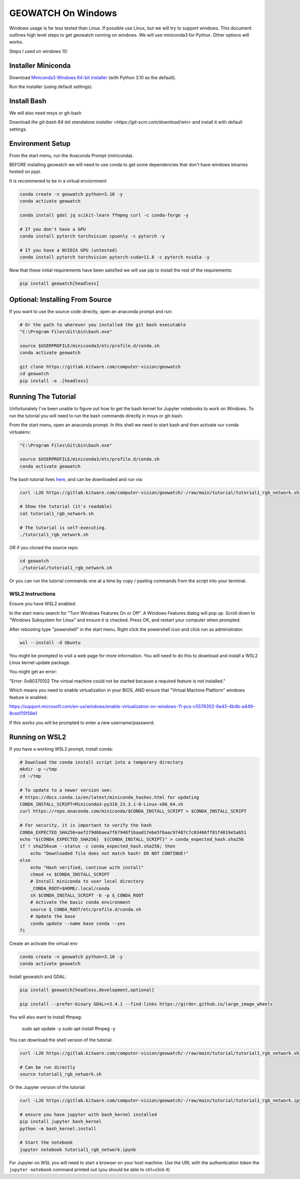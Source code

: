 GEOWATCH On Windows
===================

Windows usage is far less tested than Linux. If possible use Linux, but we will
try to support windows.  This document outlines high level steps to get
geowatch running on windows.  We will use miniconda3 for Python. Other options
will works.

Steps I used on windows 10:


Installer Miniconda
~~~~~~~~~~~~~~~~~~~

Download `Miniconda3 Windows 64-bit installer <https://docs.conda.io/en/latest/miniconda.html>`_ (with Python 3.10 as the default).

Run the installer (using default settings).


Install Bash
~~~~~~~~~~~~

We will also need msys or git-bash

Download `the git-bash 64-bit standalone installer <https://git-scm.com/download/win>` and install it with default settings.


Environment Setup
~~~~~~~~~~~~~~~~~

From the start menu, run the Anaconda Prompt (miniconda).

BEFORE installing geowatch we will need to use conda to get some dependencies
that don't have windows binaries hosted on pypi.

It is recommened to be in a virtual enviornment

.. code:: bash

   conda create -n geowatch python=3.10 -y
   conda activate geowatch

   conda install gdal jq scikit-learn ffmpeg curl -c conda-forge -y

   # If you don't have a GPU
   conda install pytorch torchvision cpuonly -c pytorch -y

   # If you have a NVIDIA GPU (untested)
   conda install pytorch torchvision pytorch-cuda=11.8 -c pytorch nvidia -y


.. .. pip install msvc-runtime


Now that these initial requirements have been satisfied we will use pip to
install the rest of the requirements:

.. code:: bash

   pip install geowatch[headless]


Optional: Installing From Source
~~~~~~~~~~~~~~~~~~~~~~~~~~~~~~~~

If you want to use the source code directly, open an anaconda prompt and run:

.. code:: bash

    # Or the path to wherever you installed the git bash executable
    "C:\Program Files\Git\bin\bash.exe"

    source $USERPROFILE/miniconda3/etc/profile.d/conda.sh
    conda activate geowatch

    git clone https://gitlab.kitware.com/computer-vision/geowatch
    cd geowatch
    pip install -e .[headless]

Running The Tutorial
~~~~~~~~~~~~~~~~~~~~

Unfortunately I've been unable to figure out how to get the bash kernel for
Jupyter notebooks to work on Windows. To run the tutorial you will need to run
the bash commands directly in msys or git-bash.

From the start menu, open an anaconda prompt. In this shell we need to start bash and then activate our conda virtualenv:


.. code:: bash

    "C:\Program Files\Git\bin\bash.exe"

    source $USERPROFILE/miniconda3/etc/profile.d/conda.sh
    conda activate geowatch


The bash tutorial lives `here
<https://gitlab.kitware.com/computer-vision/geowatch/-/blob/main/tutorial/tutorial1_rgb_network.sh>`_,
and can be downloaded and run via:

.. code:: bash

    curl -LJO https://gitlab.kitware.com/computer-vision/geowatch/-/raw/main/tutorial/tutorial1_rgb_network.sh

    # Show the tutorial (it's readable)
    cat tutorial1_rgb_network.sh

    # The tutorial is self-executing.
    ./tutorial1_rgb_network.sh


OR if you cloned the source repo:

.. code:: bash

    cd geowatch
    ./tutorial/tutorial1_rgb_network.sh


Or you can run the tutorial commands one at a time by copy / pasting commands
from the script into your terminal.



WSL2 Instructions
-----------------

Ensure you have WSL2 enabled:

In the start menu search for "Turn Windows Features On or Off". A Windows
Features dialog will pop up. Scroll down to "Windows Subsystem for Linux" and
ensure it is checked. Press OK, and restart your computer when prompted.

After rebooting type "powershell" in the start menu. Right click the powershell
icon and click run as administrator.

.. code:: bash


    wsl --install -d Ubuntu


You might be prompted to visit a web page for more information. You will need
to do this to download and install a WSL2 Linux kernel update package.


You might get an error:

"Error: 0x80370102 The virtual machine could not be started because a required feature is not installed."

Which means you need to enable virtualization in your BIOS, AND ensure that
"Virtual Machine Platform" windows feature is enabled.

https://support.microsoft.com/en-us/windows/enable-virtualization-on-windows-11-pcs-c5578302-6e43-4b4b-a449-8ced115f58e1


If this works you will be prompted to enter a new username/password.


Running on WSL2
~~~~~~~~~~~~~~~

If you have a working WSL2 prompt, install conda:


.. code:: bash

    # Download the conda install script into a temporary directory
    mkdir -p ~/tmp
    cd ~/tmp

    # To update to a newer version see:
    # https://docs.conda.io/en/latest/miniconda_hashes.html for updating
    CONDA_INSTALL_SCRIPT=Miniconda3-py310_23.3.1-0-Linux-x86_64.sh
    curl https://repo.anaconda.com/miniconda/$CONDA_INSTALL_SCRIPT > $CONDA_INSTALL_SCRIPT

    # For security, it is important to verify the hash
    CONDA_EXPECTED_SHA256=aef279d6baea7f67940f16aad17ebe5f6aac97487c7c03466ff01f4819e5a651
    echo "${CONDA_EXPECTED_SHA256}  ${CONDA_INSTALL_SCRIPT}" > conda_expected_hash.sha256
    if ! sha256sum --status -c conda_expected_hash.sha256; then
        echo "Downloaded file does not match hash! DO NOT CONTINUE!"
    else
        echo "Hash verified, continue with install"
        chmod +x $CONDA_INSTALL_SCRIPT
        # Install miniconda to user local directory
        _CONDA_ROOT=$HOME/.local/conda
        sh $CONDA_INSTALL_SCRIPT -b -p $_CONDA_ROOT
        # Activate the basic conda environment
        source $_CONDA_ROOT/etc/profile.d/conda.sh
        # Update the base
        conda update --name base conda --yes
    fi


Create an activate the virtual env

.. code:: bash

   conda create -n geowatch python=3.10 -y
   conda activate geowatch

Install geowatch and GDAL:

.. code:: bash

    pip install geowatch[headless,development,optional]

    pip install --prefer-binary GDAL>=3.4.1 --find-links https://girder.github.io/large_image_wheels

You will also want to install ffmpeg:

    sudo apt update -y
    sudo apt install ffmpeg -y

You can download the shell version of the tutorial:

.. code:: bash

    curl -LJO https://gitlab.kitware.com/computer-vision/geowatch/-/raw/main/tutorial/tutorial1_rgb_network.sh

    # Can be run directly
    source tutorial1_rgb_network.sh

Or the Jupyter version of the tutorial:

.. code:: bash

    curl -LJO https://gitlab.kitware.com/computer-vision/geowatch/-/raw/main/tutorial/tutorial1_rgb_network.ipynb

    # ensure you have jupyter with bash_kernel installed
    pip install jupyter bash_kernel
    python -m bash_kernel.install

    # Start the notebook
    jupyter notebook tutorial1_rgb_network.ipynb

For Jupyter on WSL you will need to start a browser on your host machine. Use
the URL with the authentication token the ``jupyter notebook`` command printed
out (you should be able to ctrl+click it)
